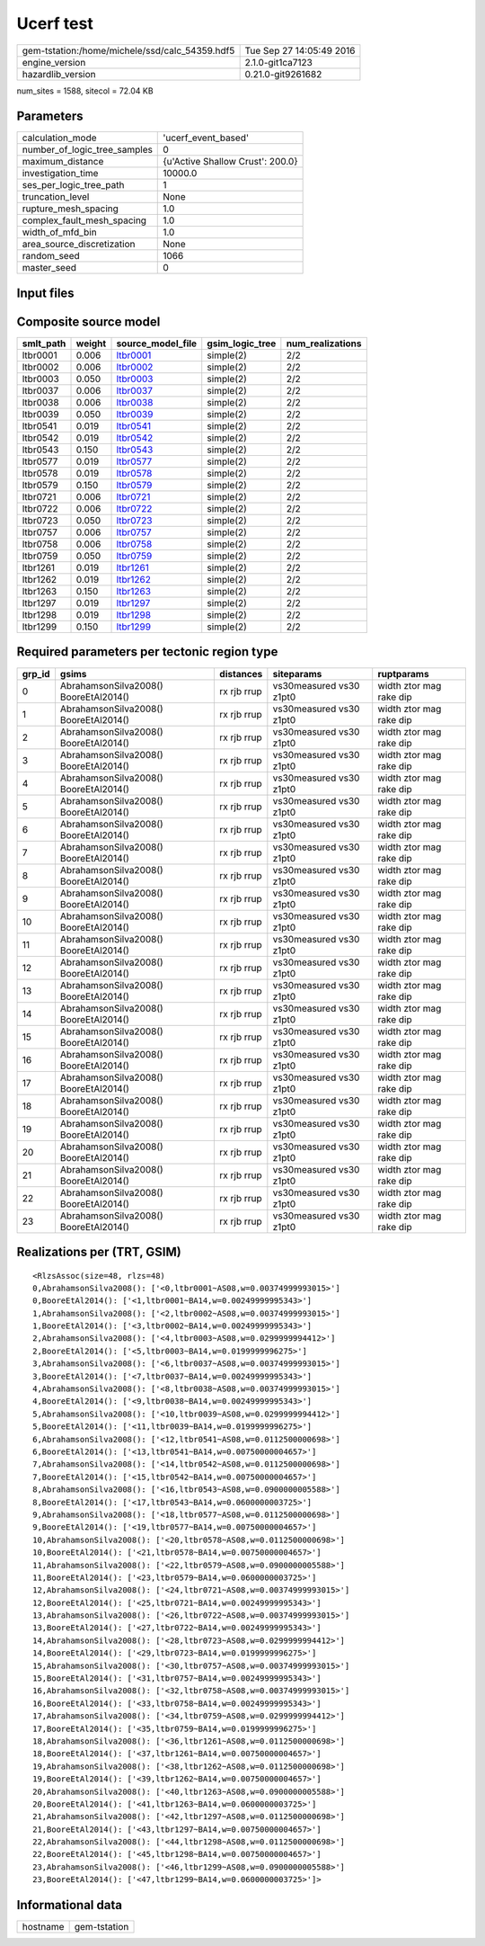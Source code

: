 Ucerf test
==========

============================================== ========================
gem-tstation:/home/michele/ssd/calc_54359.hdf5 Tue Sep 27 14:05:49 2016
engine_version                                 2.1.0-git1ca7123        
hazardlib_version                              0.21.0-git9261682       
============================================== ========================

num_sites = 1588, sitecol = 72.04 KB

Parameters
----------
============================ ================================
calculation_mode             'ucerf_event_based'             
number_of_logic_tree_samples 0                               
maximum_distance             {u'Active Shallow Crust': 200.0}
investigation_time           10000.0                         
ses_per_logic_tree_path      1                               
truncation_level             None                            
rupture_mesh_spacing         1.0                             
complex_fault_mesh_spacing   1.0                             
width_of_mfd_bin             1.0                             
area_source_discretization   None                            
random_seed                  1066                            
master_seed                  0                               
============================ ================================

Input files
-----------
======================= ============================================================================================================================================================
Name                    File                                                                                                                                                        
======================= ============================================================================================================================================================
gsim_logic_tree         `gmpe_logic_tree_ucerf_mean.xml <gmpe_logic_tree_ucerf_mean.xml>`_                                                                                          
job_ini                 `job.ini <job.ini>`_                                                                                                                                        
sites                   `bay_area.csv <bay_area.csv>`_                                                                                                                              
source                  `DsrUni_CharConst_M5Rate6.5_MMaxOff7.3_NoFix_SpatSeisU2
                     <DsrUni_CharConst_M5Rate6.5_MMaxOff7.3_NoFix_SpatSeisU2
                    >`_
source                  `DsrUni_CharConst_M5Rate6.5_MMaxOff7.3_NoFix_SpatSeisU2
                     <DsrUni_CharConst_M5Rate6.5_MMaxOff7.3_NoFix_SpatSeisU2
                    >`_
source                  `DsrUni_CharConst_M5Rate6.5_MMaxOff7.3_NoFix_SpatSeisU2
                     <DsrUni_CharConst_M5Rate6.5_MMaxOff7.3_NoFix_SpatSeisU2
                    >`_
source                  `DsrUni_CharConst_M5Rate6.5_MMaxOff7.3_NoFix_SpatSeisU2
                     <DsrUni_CharConst_M5Rate6.5_MMaxOff7.3_NoFix_SpatSeisU2
                    >`_
source                  `DsrUni_CharConst_M5Rate6.5_MMaxOff7.3_NoFix_SpatSeisU2
                     <DsrUni_CharConst_M5Rate6.5_MMaxOff7.3_NoFix_SpatSeisU2
                    >`_
source                  `DsrUni_CharConst_M5Rate6.5_MMaxOff7.3_NoFix_SpatSeisU2
                     <DsrUni_CharConst_M5Rate6.5_MMaxOff7.3_NoFix_SpatSeisU2
                    >`_
source                  `DsrUni_CharConst_M5Rate6.5_MMaxOff7.3_NoFix_SpatSeisU2
                     <DsrUni_CharConst_M5Rate6.5_MMaxOff7.3_NoFix_SpatSeisU2
                    >`_
source                  `DsrUni_CharConst_M5Rate6.5_MMaxOff7.3_NoFix_SpatSeisU2
                     <DsrUni_CharConst_M5Rate6.5_MMaxOff7.3_NoFix_SpatSeisU2
                    >`_
source                  `DsrUni_CharConst_M5Rate6.5_MMaxOff7.3_NoFix_SpatSeisU3
                     <DsrUni_CharConst_M5Rate6.5_MMaxOff7.3_NoFix_SpatSeisU3
                    >`_
source                  `DsrUni_CharConst_M5Rate6.5_MMaxOff7.3_NoFix_SpatSeisU3
                     <DsrUni_CharConst_M5Rate6.5_MMaxOff7.3_NoFix_SpatSeisU3
                    >`_
source                  `DsrUni_CharConst_M5Rate6.5_MMaxOff7.3_NoFix_SpatSeisU3
                     <DsrUni_CharConst_M5Rate6.5_MMaxOff7.3_NoFix_SpatSeisU3
                    >`_
source                  `DsrUni_CharConst_M5Rate6.5_MMaxOff7.3_NoFix_SpatSeisU3
                     <DsrUni_CharConst_M5Rate6.5_MMaxOff7.3_NoFix_SpatSeisU3
                    >`_
source                  `DsrUni_CharConst_M5Rate6.5_MMaxOff7.3_NoFix_SpatSeisU3
                     <DsrUni_CharConst_M5Rate6.5_MMaxOff7.3_NoFix_SpatSeisU3
                    >`_
source                  `DsrUni_CharConst_M5Rate6.5_MMaxOff7.3_NoFix_SpatSeisU3
                     <DsrUni_CharConst_M5Rate6.5_MMaxOff7.3_NoFix_SpatSeisU3
                    >`_
source                  `DsrUni_CharConst_M5Rate6.5_MMaxOff7.3_NoFix_SpatSeisU3
                     <DsrUni_CharConst_M5Rate6.5_MMaxOff7.3_NoFix_SpatSeisU3
                    >`_
source                  `DsrUni_CharConst_M5Rate6.5_MMaxOff7.3_NoFix_SpatSeisU3
                     <DsrUni_CharConst_M5Rate6.5_MMaxOff7.3_NoFix_SpatSeisU3
                    >`_
source                  `DsrUni_CharConst_M5Rate6.5_MMaxOff7.6_NoFix_SpatSeisU2
                     <DsrUni_CharConst_M5Rate6.5_MMaxOff7.6_NoFix_SpatSeisU2
                    >`_
source                  `DsrUni_CharConst_M5Rate6.5_MMaxOff7.6_NoFix_SpatSeisU2
                     <DsrUni_CharConst_M5Rate6.5_MMaxOff7.6_NoFix_SpatSeisU2
                    >`_
source                  `DsrUni_CharConst_M5Rate6.5_MMaxOff7.6_NoFix_SpatSeisU2
                     <DsrUni_CharConst_M5Rate6.5_MMaxOff7.6_NoFix_SpatSeisU2
                    >`_
source                  `DsrUni_CharConst_M5Rate6.5_MMaxOff7.6_NoFix_SpatSeisU2
                     <DsrUni_CharConst_M5Rate6.5_MMaxOff7.6_NoFix_SpatSeisU2
                    >`_
source                  `DsrUni_CharConst_M5Rate6.5_MMaxOff7.6_NoFix_SpatSeisU2
                     <DsrUni_CharConst_M5Rate6.5_MMaxOff7.6_NoFix_SpatSeisU2
                    >`_
source                  `DsrUni_CharConst_M5Rate6.5_MMaxOff7.6_NoFix_SpatSeisU2
                     <DsrUni_CharConst_M5Rate6.5_MMaxOff7.6_NoFix_SpatSeisU2
                    >`_
source                  `DsrUni_CharConst_M5Rate6.5_MMaxOff7.6_NoFix_SpatSeisU2
                     <DsrUni_CharConst_M5Rate6.5_MMaxOff7.6_NoFix_SpatSeisU2
                    >`_
source                  `DsrUni_CharConst_M5Rate6.5_MMaxOff7.6_NoFix_SpatSeisU2
                     <DsrUni_CharConst_M5Rate6.5_MMaxOff7.6_NoFix_SpatSeisU2
                    >`_
source_model            `dummy_ucerf_bg_source_redux.xml <dummy_ucerf_bg_source_redux.xml>`_                                                                                        
source_model_logic_tree `dummy_ucerf_smlt_redux.xml <dummy_ucerf_smlt_redux.xml>`_                                                                                                  
======================= ============================================================================================================================================================

Composite source model
----------------------
========= ====== ====================== =============== ================
smlt_path weight source_model_file      gsim_logic_tree num_realizations
========= ====== ====================== =============== ================
ltbr0001  0.006  `ltbr0001 <ltbr0001>`_ simple(2)       2/2             
ltbr0002  0.006  `ltbr0002 <ltbr0002>`_ simple(2)       2/2             
ltbr0003  0.050  `ltbr0003 <ltbr0003>`_ simple(2)       2/2             
ltbr0037  0.006  `ltbr0037 <ltbr0037>`_ simple(2)       2/2             
ltbr0038  0.006  `ltbr0038 <ltbr0038>`_ simple(2)       2/2             
ltbr0039  0.050  `ltbr0039 <ltbr0039>`_ simple(2)       2/2             
ltbr0541  0.019  `ltbr0541 <ltbr0541>`_ simple(2)       2/2             
ltbr0542  0.019  `ltbr0542 <ltbr0542>`_ simple(2)       2/2             
ltbr0543  0.150  `ltbr0543 <ltbr0543>`_ simple(2)       2/2             
ltbr0577  0.019  `ltbr0577 <ltbr0577>`_ simple(2)       2/2             
ltbr0578  0.019  `ltbr0578 <ltbr0578>`_ simple(2)       2/2             
ltbr0579  0.150  `ltbr0579 <ltbr0579>`_ simple(2)       2/2             
ltbr0721  0.006  `ltbr0721 <ltbr0721>`_ simple(2)       2/2             
ltbr0722  0.006  `ltbr0722 <ltbr0722>`_ simple(2)       2/2             
ltbr0723  0.050  `ltbr0723 <ltbr0723>`_ simple(2)       2/2             
ltbr0757  0.006  `ltbr0757 <ltbr0757>`_ simple(2)       2/2             
ltbr0758  0.006  `ltbr0758 <ltbr0758>`_ simple(2)       2/2             
ltbr0759  0.050  `ltbr0759 <ltbr0759>`_ simple(2)       2/2             
ltbr1261  0.019  `ltbr1261 <ltbr1261>`_ simple(2)       2/2             
ltbr1262  0.019  `ltbr1262 <ltbr1262>`_ simple(2)       2/2             
ltbr1263  0.150  `ltbr1263 <ltbr1263>`_ simple(2)       2/2             
ltbr1297  0.019  `ltbr1297 <ltbr1297>`_ simple(2)       2/2             
ltbr1298  0.019  `ltbr1298 <ltbr1298>`_ simple(2)       2/2             
ltbr1299  0.150  `ltbr1299 <ltbr1299>`_ simple(2)       2/2             
========= ====== ====================== =============== ================

Required parameters per tectonic region type
--------------------------------------------
====== ===================================== =========== ======================= =======================
grp_id gsims                                 distances   siteparams              ruptparams             
====== ===================================== =========== ======================= =======================
0      AbrahamsonSilva2008() BooreEtAl2014() rx rjb rrup vs30measured vs30 z1pt0 width ztor mag rake dip
1      AbrahamsonSilva2008() BooreEtAl2014() rx rjb rrup vs30measured vs30 z1pt0 width ztor mag rake dip
2      AbrahamsonSilva2008() BooreEtAl2014() rx rjb rrup vs30measured vs30 z1pt0 width ztor mag rake dip
3      AbrahamsonSilva2008() BooreEtAl2014() rx rjb rrup vs30measured vs30 z1pt0 width ztor mag rake dip
4      AbrahamsonSilva2008() BooreEtAl2014() rx rjb rrup vs30measured vs30 z1pt0 width ztor mag rake dip
5      AbrahamsonSilva2008() BooreEtAl2014() rx rjb rrup vs30measured vs30 z1pt0 width ztor mag rake dip
6      AbrahamsonSilva2008() BooreEtAl2014() rx rjb rrup vs30measured vs30 z1pt0 width ztor mag rake dip
7      AbrahamsonSilva2008() BooreEtAl2014() rx rjb rrup vs30measured vs30 z1pt0 width ztor mag rake dip
8      AbrahamsonSilva2008() BooreEtAl2014() rx rjb rrup vs30measured vs30 z1pt0 width ztor mag rake dip
9      AbrahamsonSilva2008() BooreEtAl2014() rx rjb rrup vs30measured vs30 z1pt0 width ztor mag rake dip
10     AbrahamsonSilva2008() BooreEtAl2014() rx rjb rrup vs30measured vs30 z1pt0 width ztor mag rake dip
11     AbrahamsonSilva2008() BooreEtAl2014() rx rjb rrup vs30measured vs30 z1pt0 width ztor mag rake dip
12     AbrahamsonSilva2008() BooreEtAl2014() rx rjb rrup vs30measured vs30 z1pt0 width ztor mag rake dip
13     AbrahamsonSilva2008() BooreEtAl2014() rx rjb rrup vs30measured vs30 z1pt0 width ztor mag rake dip
14     AbrahamsonSilva2008() BooreEtAl2014() rx rjb rrup vs30measured vs30 z1pt0 width ztor mag rake dip
15     AbrahamsonSilva2008() BooreEtAl2014() rx rjb rrup vs30measured vs30 z1pt0 width ztor mag rake dip
16     AbrahamsonSilva2008() BooreEtAl2014() rx rjb rrup vs30measured vs30 z1pt0 width ztor mag rake dip
17     AbrahamsonSilva2008() BooreEtAl2014() rx rjb rrup vs30measured vs30 z1pt0 width ztor mag rake dip
18     AbrahamsonSilva2008() BooreEtAl2014() rx rjb rrup vs30measured vs30 z1pt0 width ztor mag rake dip
19     AbrahamsonSilva2008() BooreEtAl2014() rx rjb rrup vs30measured vs30 z1pt0 width ztor mag rake dip
20     AbrahamsonSilva2008() BooreEtAl2014() rx rjb rrup vs30measured vs30 z1pt0 width ztor mag rake dip
21     AbrahamsonSilva2008() BooreEtAl2014() rx rjb rrup vs30measured vs30 z1pt0 width ztor mag rake dip
22     AbrahamsonSilva2008() BooreEtAl2014() rx rjb rrup vs30measured vs30 z1pt0 width ztor mag rake dip
23     AbrahamsonSilva2008() BooreEtAl2014() rx rjb rrup vs30measured vs30 z1pt0 width ztor mag rake dip
====== ===================================== =========== ======================= =======================

Realizations per (TRT, GSIM)
----------------------------

::

  <RlzsAssoc(size=48, rlzs=48)
  0,AbrahamsonSilva2008(): ['<0,ltbr0001~AS08,w=0.00374999993015>']
  0,BooreEtAl2014(): ['<1,ltbr0001~BA14,w=0.00249999995343>']
  1,AbrahamsonSilva2008(): ['<2,ltbr0002~AS08,w=0.00374999993015>']
  1,BooreEtAl2014(): ['<3,ltbr0002~BA14,w=0.00249999995343>']
  2,AbrahamsonSilva2008(): ['<4,ltbr0003~AS08,w=0.0299999994412>']
  2,BooreEtAl2014(): ['<5,ltbr0003~BA14,w=0.0199999996275>']
  3,AbrahamsonSilva2008(): ['<6,ltbr0037~AS08,w=0.00374999993015>']
  3,BooreEtAl2014(): ['<7,ltbr0037~BA14,w=0.00249999995343>']
  4,AbrahamsonSilva2008(): ['<8,ltbr0038~AS08,w=0.00374999993015>']
  4,BooreEtAl2014(): ['<9,ltbr0038~BA14,w=0.00249999995343>']
  5,AbrahamsonSilva2008(): ['<10,ltbr0039~AS08,w=0.0299999994412>']
  5,BooreEtAl2014(): ['<11,ltbr0039~BA14,w=0.0199999996275>']
  6,AbrahamsonSilva2008(): ['<12,ltbr0541~AS08,w=0.0112500000698>']
  6,BooreEtAl2014(): ['<13,ltbr0541~BA14,w=0.00750000004657>']
  7,AbrahamsonSilva2008(): ['<14,ltbr0542~AS08,w=0.0112500000698>']
  7,BooreEtAl2014(): ['<15,ltbr0542~BA14,w=0.00750000004657>']
  8,AbrahamsonSilva2008(): ['<16,ltbr0543~AS08,w=0.0900000005588>']
  8,BooreEtAl2014(): ['<17,ltbr0543~BA14,w=0.0600000003725>']
  9,AbrahamsonSilva2008(): ['<18,ltbr0577~AS08,w=0.0112500000698>']
  9,BooreEtAl2014(): ['<19,ltbr0577~BA14,w=0.00750000004657>']
  10,AbrahamsonSilva2008(): ['<20,ltbr0578~AS08,w=0.0112500000698>']
  10,BooreEtAl2014(): ['<21,ltbr0578~BA14,w=0.00750000004657>']
  11,AbrahamsonSilva2008(): ['<22,ltbr0579~AS08,w=0.0900000005588>']
  11,BooreEtAl2014(): ['<23,ltbr0579~BA14,w=0.0600000003725>']
  12,AbrahamsonSilva2008(): ['<24,ltbr0721~AS08,w=0.00374999993015>']
  12,BooreEtAl2014(): ['<25,ltbr0721~BA14,w=0.00249999995343>']
  13,AbrahamsonSilva2008(): ['<26,ltbr0722~AS08,w=0.00374999993015>']
  13,BooreEtAl2014(): ['<27,ltbr0722~BA14,w=0.00249999995343>']
  14,AbrahamsonSilva2008(): ['<28,ltbr0723~AS08,w=0.0299999994412>']
  14,BooreEtAl2014(): ['<29,ltbr0723~BA14,w=0.0199999996275>']
  15,AbrahamsonSilva2008(): ['<30,ltbr0757~AS08,w=0.00374999993015>']
  15,BooreEtAl2014(): ['<31,ltbr0757~BA14,w=0.00249999995343>']
  16,AbrahamsonSilva2008(): ['<32,ltbr0758~AS08,w=0.00374999993015>']
  16,BooreEtAl2014(): ['<33,ltbr0758~BA14,w=0.00249999995343>']
  17,AbrahamsonSilva2008(): ['<34,ltbr0759~AS08,w=0.0299999994412>']
  17,BooreEtAl2014(): ['<35,ltbr0759~BA14,w=0.0199999996275>']
  18,AbrahamsonSilva2008(): ['<36,ltbr1261~AS08,w=0.0112500000698>']
  18,BooreEtAl2014(): ['<37,ltbr1261~BA14,w=0.00750000004657>']
  19,AbrahamsonSilva2008(): ['<38,ltbr1262~AS08,w=0.0112500000698>']
  19,BooreEtAl2014(): ['<39,ltbr1262~BA14,w=0.00750000004657>']
  20,AbrahamsonSilva2008(): ['<40,ltbr1263~AS08,w=0.0900000005588>']
  20,BooreEtAl2014(): ['<41,ltbr1263~BA14,w=0.0600000003725>']
  21,AbrahamsonSilva2008(): ['<42,ltbr1297~AS08,w=0.0112500000698>']
  21,BooreEtAl2014(): ['<43,ltbr1297~BA14,w=0.00750000004657>']
  22,AbrahamsonSilva2008(): ['<44,ltbr1298~AS08,w=0.0112500000698>']
  22,BooreEtAl2014(): ['<45,ltbr1298~BA14,w=0.00750000004657>']
  23,AbrahamsonSilva2008(): ['<46,ltbr1299~AS08,w=0.0900000005588>']
  23,BooreEtAl2014(): ['<47,ltbr1299~BA14,w=0.0600000003725>']>

Informational data
------------------
======== ============
hostname gem-tstation
======== ============